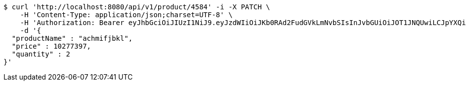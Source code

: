 [source,bash]
----
$ curl 'http://localhost:8080/api/v1/product/4584' -i -X PATCH \
    -H 'Content-Type: application/json;charset=UTF-8' \
    -H 'Authorization: Bearer eyJhbGciOiJIUzI1NiJ9.eyJzdWIiOiJKb0RAd2FudGVkLmNvbSIsInJvbGUiOiJOT1JNQUwiLCJpYXQiOjE3MTcwMzA2NDAsImV4cCI6MTcxNzAzNDI0MH0.LtjfO_5xEv-Q5eT6m1ToioHkvyOCBVFcsfKCVRXq4ok' \
    -d '{
  "productName" : "achmifjbkl",
  "price" : 10277397,
  "quantity" : 2
}'
----